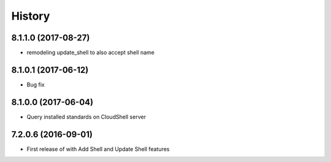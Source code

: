 =======
History
=======

8.1.1.0 (2017-08-27)
--------------------

* remodeling update_shell to also accept shell name

8.1.0.1 (2017-06-12)
--------------------

* Bug fix

8.1.0.0 (2017-06-04)
--------------------

* Query installed standards on CloudShell server

7.2.0.6 (2016-09-01)
--------------------

* First release of with Add Shell and Update Shell features

